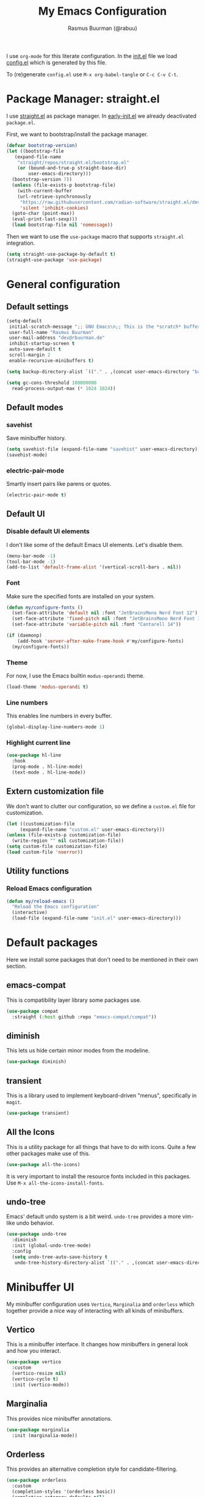 #+title: My Emacs Configuration
#+author: Rasmus Buurman (@rabuu)
#+property: header-args :tangle yes

I use ~org-mode~ for this literate configuration.
In the [[./init.el][init.el]] file we load [[file:config.el][config.el]] which is generated by this file.

To (re)generate ~config.el~ use ~M-x org-babel-tangle~ or ~C-c C-v C-t~.

* Package Manager: straight.el
I use [[https://github.com/radian-software/straight.el][straight.el]] as package manager.
In [[./early-init.el][early-init.el]] we already deactivated ~package.el~.

First, we want to bootstrap/install the package manager.
#+begin_src emacs-lisp
  (defvar bootstrap-version)
  (let ((bootstrap-file
	 (expand-file-name
	  "straight/repos/straight.el/bootstrap.el"
	  (or (bound-and-true-p straight-base-dir)
	      user-emacs-directory)))
	(bootstrap-version 7))
    (unless (file-exists-p bootstrap-file)
      (with-current-buffer
	  (url-retrieve-synchronously
	   "https://raw.githubusercontent.com/radian-software/straight.el/develop/install.el"
	   'silent 'inhibit-cookies)
	(goto-char (point-max))
	(eval-print-last-sexp)))
    (load bootstrap-file nil 'nomessage))
#+end_src

Then we want to use the ~use-package~ macro that supports ~straight.el~ integration.
#+begin_src emacs-lisp
  (setq straight-use-package-by-default t)
  (straight-use-package 'use-package)
#+end_src

* General configuration

** Default settings
#+begin_src emacs-lisp
  (setq-default
   initial-scratch-message ";; GNU Emacs\n;; This is the *scratch* buffer, do whatever you feel like.\n\n"
   user-full-name "Rasmus Buurman"
   user-mail-address "dev@rbuurman.de"
   inhibit-startup-screen t
   auto-save-default t
   scroll-margin 2
   enable-recursive-minibuffers t)

  (setq backup-directory-alist `(("." . ,(concat user-emacs-directory "backups"))))

  (setq gc-cons-threshold 100000000
  	read-process-output-max (* 1024 1024))
#+end_src

** Default modes

*** savehist
Save minibuffer history.
#+begin_src emacs-lisp
  (setq savehist-file (expand-file-name "savehist" user-emacs-directory))
  (savehist-mode)
#+end_src

*** electric-pair-mode
Smartly insert pairs like parens or quotes.
#+begin_src emacs-lisp
  (electric-pair-mode t)
#+end_src

** Default UI

*** Disable default UI elements
I don't like some of the default Emacs UI elements. Let's disable them.
#+begin_src emacs-lisp
  (menu-bar-mode -1)
  (tool-bar-mode -1)
  (add-to-list 'default-frame-alist '(vertical-scroll-bars . nil))
#+end_src

*** Font
Make sure the specified fonts are installed on your system.
#+begin_src emacs-lisp
  (defun my/configure-fonts ()
    (set-face-attribute 'default nil :font "JetBrainsMono Nerd Font 12")
    (set-face-attribute 'fixed-pitch nil :font "JetBrainsMono Nerd Font 12")
    (set-face-attribute 'variable-pitch nil :font "Cantarell 14"))

  (if (daemonp)
      (add-hook 'server-after-make-frame-hook #'my/configure-fonts)
    (my/configure-fonts))
#+end_src

*** Theme
For now, I use the Emacs builtin ~modus-operandi~ theme.
#+begin_src emacs-lisp
  (load-theme 'modus-operandi t)
#+end_src

*** Line numbers
This enables line numbers in every buffer.
#+begin_src emacs-lisp
  (global-display-line-numbers-mode 1)
#+end_src

*** Highlight current line
#+begin_src emacs-lisp
  (use-package hl-line
    :hook
    (prog-mode . hl-line-mode)
    (text-mode . hl-line-mode))
#+end_src

** Extern customization file
We don't want to clutter our configuration, so we define a ~custom.el~ file for customization.
#+begin_src emacs-lisp
  (let ((customization-file
       (expand-file-name "custom.el" user-emacs-directory)))
  (unless (file-exists-p customization-file)
    (write-region "" nil customization-file))
  (setq custom-file customization-file)
  (load custom-file 'noerror))
#+end_src

** Utility functions

*** Reload Emacs configuration
#+begin_src emacs-lisp
  (defun my/reload-emacs ()
    "Reload the Emacs configuration"
    (interactive)
    (load-file (expand-file-name "init.el" user-emacs-directory)))
#+end_src

* Default packages
Here we install some packages that don't need to be mentioned in their own section.

** emacs-compat
This is compatibility layer library some packages use.
#+begin_src emacs-lisp
  (use-package compat
    :straight (:host github :repo "emacs-compat/compat"))
#+end_src

** diminish
This lets us hide certain minor modes from the modeline.
#+begin_src emacs-lisp
  (use-package diminish)
#+end_src

** transient
This is a library used to implement keyboard-driven "menus", specifically in ~magit~.
#+begin_src emacs-lisp
  (use-package transient)
#+end_src

** All the Icons
This is a utility package for all things that have to do with icons.
Quite a few other packages make use of this.
#+begin_src emacs-lisp
  (use-package all-the-icons)
#+end_src

It is very important to install the resource fonts included in this packages.
Use ~M-x all-the-icons-install-fonts~.

** undo-tree
Emacs' default undo system is a bit weird. ~undo-tree~ provides a more vim-like undo behavior.
#+begin_src emacs-lisp
  (use-package undo-tree
    :diminish
    :init (global-undo-tree-mode)
    :config
    (setq undo-tree-auto-save-history t
     undo-tree-history-directory-alist `(("." . ,(concat user-emacs-directory "undo-tree")))))
#+end_src

* Minibuffer UI
My minibuffer configuration uses ~Vertico~, ~Marginalia~ and ~orderless~
which together provide a nice way of interacting with all kinds of minibuffers.

** Vertico
This is a minibuffer interface. It changes how minibuffers in general look and how you interact.
#+begin_src emacs-lisp
  (use-package vertico
    :custom
    (vertico-resize nil)
    (vertico-cycle t)
    :init (vertico-mode))
#+end_src

** Marginalia
This provides nice minibuffer annotations.
#+begin_src emacs-lisp
  (use-package marginalia
    :init (marginalia-mode))
#+end_src

** Orderless
This provides an alternative completion style for candidate-filtering.
#+begin_src emacs-lisp
  (use-package orderless
    :custom
    (completion-styles '(orderless basic))
    (completion-category-defaults nil)
    (completion-category-overrides
     '((file (styles partial-completion basic-remote orderless)))))
#+end_src

* Org mode
#+begin_src emacs-lisp
  (defun my/configure-org-fonts ()
    (dolist (face '((org-level-1 . 1.2)
  		  (org-level-2 . 1.1)
  		  (org-level-3 . 1.05)
  		  (org-level-4 . 1.0)
  		  (org-level-5 . 1.1)
  		  (org-level-6 . 1.1)
  		  (org-level-7 . 1.1)
  		  (org-level-8 . 1.1)))
      (set-face-attribute (car face) nil :height (cdr face)))

    (custom-theme-set-faces
     'user
     '(org-block ((t (:inherit fixed-pitch))))
     '(org-code ((t (:inherit (shadow fixed-pitch)))))
     '(org-document-info ((t (:foreground "dark orange"))))
     '(org-document-info-keyword ((t (:inherit (shadow fixed-pitch)))))
     '(org-indent ((t (:inherit (org-hide fixed-pitch)))))
     '(org-hide ((t (:inherit fixed-pitch))))
     '(org-link ((t (:foreground "royal blue" :underline t))))
     '(org-meta-line ((t (:inherit (font-lock-comment-face fixed-pitch)))))
     '(org-property-value ((t (:inherit fixed-pitch))) t)
     '(org-special-keyword ((t (:inherit (font-lock-comment-face fixed-pitch)))))
     '(org-table ((t (:inherit fixed-pitch :foreground "#83a598"))))
     '(org-tag ((t (:inherit (shadow fixed-pitch) :weight bold :height 0.8))))
     '(org-verbatim ((t (:inherit (shadow fixed-pitch)))))))

  (use-package org
    :hook
    (org-mode . visual-line-mode)
    (org-mode . variable-pitch-mode)
    :custom
    (org-hide-emphasis-markers t)
    :config
    (my/configure-org-fonts)
    (diminish 'visual-line-mode)
    (diminish 'buffer-face-mode))
#+end_src

** org-bullets
#+begin_src emacs-lisp
  (use-package org-bullets
    :after org
    :hook (org-mode . org-bullets-mode)
    :custom
    (org-bullets-bullet-list '("◉" "○" "●" "○" "●" "○" "●")))
#+end_src

* which-key
This is a very useful package that helps you with your key bindings.
#+begin_src emacs-lisp
  (use-package which-key
    :diminish
    :init (which-key-mode))
#+end_src

* Terminal Emulator: eat
This is a terminal emulator for Emacs.
#+begin_src emacs-lisp
  (straight-use-package
   '(eat :type git
         :host codeberg
         :repo "akib/emacs-eat"
         :files ("*.el" ("term" "term/*.el") "*.texi"
                 "*.ti" ("terminfo/e" "terminfo/e/*")
                 ("terminfo/65" "terminfo/65/*")
                 ("integration" "integration/*")
                 (:exclude ".dir-locals.el" "*-tests.el"))))
#+end_src
